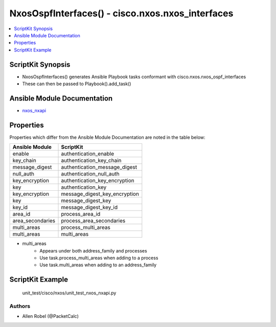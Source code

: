 
*************************************************
NxosOspfInterfaces() - cisco.nxos.nxos_interfaces
*************************************************

.. contents::
   :local:
   :depth: 1

ScriptKit Synopsis
------------------
- NxosOspfInterfaces() generates Ansible Playbook tasks conformant with cisco.nxos.nxos_ospf_interfaces
- These can then be passed to Playbook().add_task()

Ansible Module Documentation
----------------------------
- `nxos_nxapi <https://github.com/ansible-collections/cisco.nxos/blob/main/docs/cisco.nxos.nxos_ospf_interfaces_module.rst>`_

Properties
----------
Properties which differ from the Ansible Module Documentation are noted in the table below:


================    ==============================
Ansible Module      ScriptKit
================    ==============================
enable              authentication_enable
key_chain           authentication_key_chain
message_digest      authentication_message_digest
null_auth           authentication_null_auth
key_encryption      authentication_key_encryption
key                 authentication_key
key_encryption      message_digest_key_encryption
key                 message_digest_key
key_id              message_digest_key_id
area_id             process_area_id
area_secondaries    process_area_secondaries
multi_areas         process_multi_areas
multi_areas         multi_areas
================    ==============================


- multi_areas
    - Appears under both address_family and processes
    - Use task.process_multi_areas when adding to a process
    - Use task.multi_areas when adding to an address_family 


ScriptKit Example
-----------------
    unit_test/cisco/nxos/unit_test_nxos_nxapi.py

Authors
~~~~~~~

- Allen Robel (@PacketCalc)
